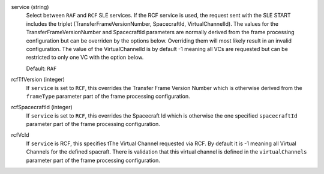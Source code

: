 service (string)
    Select between ``RAF`` and ``RCF`` SLE services. If the RCF service is used, the request sent with the SLE START includes the triplet (TransferFrameVersionNumber, SpacecraftId, VirtualChannelId). The values for the TransferFrameVersionNumber and SpacecraftId parameters are normally derived from the frame processing configuration but can be overriden by the options below. Overriding them will most likely result in an invalid configuration. The value of the VirtualChannelId is by default -1 meaning all VCs are requested but can be restricted to only one VC with the option below.
    
    Default: ``RAF``

rcfTfVersion (integer)
    If ``service`` is set to ``RCF``, this overrides the Transfer Frame Version Number which is otherwise derived from the ``frameType`` parameter part of the frame processing configuration.

rcfSpacecraftId (integer)
    If ``service`` is set to ``RCF``, this overrides the Spacecraft Id which is otherwise the one specified ``spacecraftId`` parameter part of the frame processing configuration.

rcfVcId
    If ``service`` is RCF, this specifies tThe Virtual Channel requested via RCF. By default it is -1 meaning all Virtual Channels for the defined spacraft. There is validation that this virtual channel is defined in the ``virtualChannels`` parameter part of the frame processing configuration.
